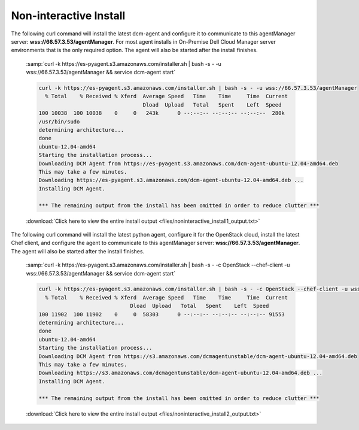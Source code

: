 .. raw:: latex
  
      \newpage

.. _agent_noninteractive_install:

Non-interactive Install
-----------------------

The following curl command will install the latest dcm-agent and configure it to communicate to this agentManager server: **wss://66.57.3.53/agentManager**. 
For most agent installs in On-Premise Dell Cloud Manager server environments that is the only required option. The agent will also be started after the install finishes. 

  :samp:`curl -k https://es-pyagent.s3.amazonaws.com/installer.sh | bash -s - -u wss://66.57.3.53/agentManager  && service dcm-agent start`

  .. code-block:: text

    curl -k https://es-pyagent.s3.amazonaws.com/installer.sh | bash -s - -u wss://66.57.3.53/agentManager
      % Total    % Received % Xferd  Average Speed   Time    Time     Time  Current
                                     Dload  Upload   Total   Spent    Left  Speed
    100 10038  100 10038    0     0   243k      0 --:--:-- --:--:-- --:--:--  280k
    /usr/bin/sudo
    determining architecture...
    done
    ubuntu-12.04-amd64
    Starting the installation process...
    Downloading DCM Agent from https://es-pyagent.s3.amazonaws.com/dcm-agent-ubuntu-12.04-amd64.deb
    This may take a few minutes.
    Downloading https://es-pyagent.s3.amazonaws.com/dcm-agent-ubuntu-12.04-amd64.deb ...
    Installing DCM Agent.
    
    *** The remaining output from the install has been omitted in order to reduce clutter ***

  :download:`Click here to view the entire install output <files/noninteractive_install1_output.txt>`

The following curl command will install the latest python agent, configure it for the OpenStack cloud, install the latest Chef client, and configure the agent to communicate to
this agentManager server: **wss://66.57.3.53/agentManager**. The agent will also be started after the install finishes.

  :samp:`curl -k https://es-pyagent.s3.amazonaws.com/installer.sh | bash -s - -c OpenStack --chef-client -u wss://66.57.3.53/agentManager && service dcm-agent start`

  .. code-block:: text

    curl -k https://es-pyagent.s3.amazonaws.com/installer.sh | bash -s - -c OpenStack --chef-client -u wss://66.57.3.53/agentManager && service dcm-agent start
      % Total    % Received % Xferd  Average Speed   Time    Time     Time  Current
                                 Dload  Upload   Total   Spent    Left  Speed
    100 11902  100 11902    0     0  58303      0 --:--:-- --:--:-- --:--:-- 91553
    determining architecture...
    done
    ubuntu-12.04-amd64
    Starting the installation process...
    Downloading DCM Agent from https://s3.amazonaws.com/dcmagentunstable/dcm-agent-ubuntu-12.04-amd64.deb
    This may take a few minutes.
    Downloading https://s3.amazonaws.com/dcmagentunstable/dcm-agent-ubuntu-12.04-amd64.deb ...
    Installing DCM Agent.

    *** The remaining output from the install has been omitted in order to reduce clutter ***

  :download:`Click here to view the entire install output <files/noninteractive_install2_output.txt>`
